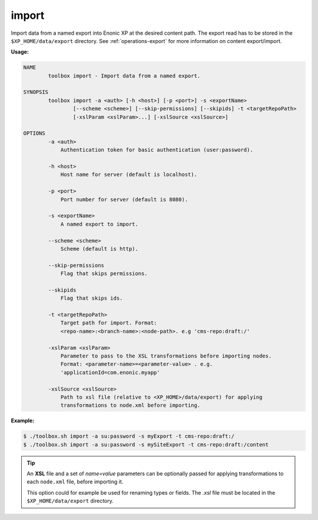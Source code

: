 .. _toolbox-import:

import
======

Import data from a named export into Enonic XP at the desired content path.
The export read has to be stored in the ``$XP_HOME/data/export`` directory.
See :ref:`operations-export` for more information on content export/import.

**Usage:**

.. code-block:: none

  NAME
          toolbox import - Import data from a named export.
  
  SYNOPSIS
          toolbox import -a <auth> [-h <host>] [-p <port>] -s <exportName>
                  [--scheme <scheme>] [--skip-permissions] [--skipids] -t <targetRepoPath>
                  [-xslParam <xslParam>...] [-xslSource <xslSource>]
  
  OPTIONS
          -a <auth>
              Authentication token for basic authentication (user:password).
  
          -h <host>
              Host name for server (default is localhost).
  
          -p <port>
              Port number for server (default is 8080).
  
          -s <exportName>
              A named export to import.
  
          --scheme <scheme>
              Scheme (default is http).
  
          --skip-permissions
              Flag that skips permissions.
  
          --skipids
              Flag that skips ids.
  
          -t <targetRepoPath>
              Target path for import. Format:
              <repo-name>:<branch-name>:<node-path>. e.g 'cms-repo:draft:/'
  
          -xslParam <xslParam>
              Parameter to pass to the XSL transformations before importing nodes.
              Format: <parameter-name>=<parameter-value> . e.g.
              'applicationId=com.enonic.myapp'
  
          -xslSource <xslSource>
              Path to xsl file (relative to <XP_HOME>/data/export) for applying
              transformations to node.xml before importing.


**Example:**

.. code-block:: none

  $ ./toolbox.sh import -a su:password -s myExport -t cms-repo:draft:/
  $ ./toolbox.sh import -a su:password -s mySiteExport -t cms-repo:draft:/content

.. TIP::
  An **XSL** file and a set of *name=value* parameters can be optionally passed for applying transformations to each ``node.xml`` file, before importing it.

  This option could for example be used for renaming types or fields. The *.xsl* file must be located in the ``$XP_HOME/data/export`` directory.
